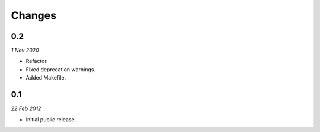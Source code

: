 =======
Changes
=======

0.2
=======
*1 Nov 2020*

- Refactor.
- Fixed deprecation warnings.
- Added Makefile.

0.1
=======
*22 Feb 2012*

- Initial public release.

